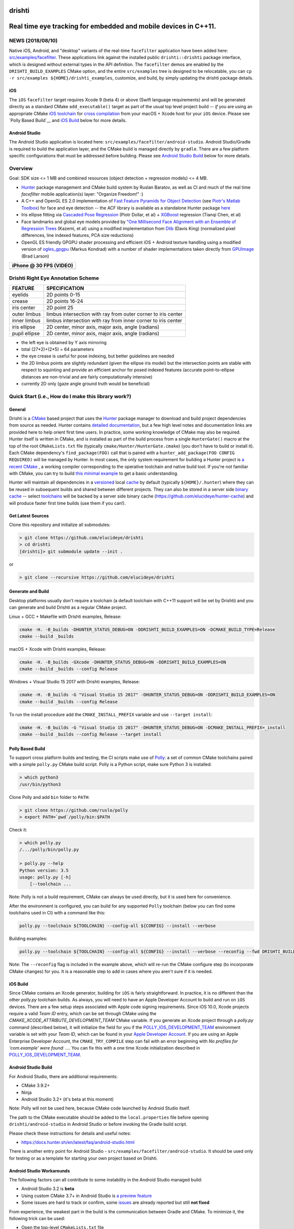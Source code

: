 drishti
=======

|Travis| |Appveyor| |License (3-Clause BSD)| |Hunter| |Gitter|

.. figure:: https://user-images.githubusercontent.com/554720/28922218-3a005f9c-7827-11e7-839c-ef3e9a282f70.png
   :alt: drishti\_text\_big

Real time eye tracking for embedded and mobile devices in C++11.
================================================================

|eye models 1| |eye models 2| |eye models 3|

NEWS (2018/08/10)
-----------------

Native iOS, Android, and "desktop" variants of the real-time
``facefilter`` application have been added here:
`src/examples/facefilter <https://github.com/elucideye/drishti/tree/master/src/examples/facefilter>`__.
These applications link against the installed public ``drishti::drishti``
package interface, which is designed without external types in the API definition.
The ``facefilter`` demos are enabled by the ``DRISHTI_BUILD_EXAMPLES``
CMake option, and the entire ``src/examples`` tree is designed to be relocatable,
you can ``cp -r src/examples ${HOME}/drishti_examples``, customize, and
build, by simply updating the drishti package details.  

iOS
~~~

The ``iOS`` ``facefilter`` target requires Xcode 9 (beta 4) or above 
(Swift language requirements)  and will be generated directly as a standard CMake 
``add_executable()`` target as part of the usual top level project build -- 
*if* you are using an appropriate CMake 
`iOS toolchain <https://polly.readthedocs.io/en/latest/toolchains/ios.html>`__ 
for 
`cross compilation <https://gitlab.kitware.com/cmake/community/wikis/doc/cmake/CrossCompiling>`__ 
from your macOS + Xcode host for your ``iOS`` device.   Please see
`Polly Based Build`__ and `iOS Build`_ below for more details. 

Android Studio
~~~~~~~~~~~~~~

The Android Studio application is located here: ``src/examples/facefilter/android-studio``.
Android Studio/Gradle is required to build the application layer,
and the CMake build is managed directly by ``gradle``.  There are a
few platform specific configurations that must be addressed before building.
Please see `Android Studio Build`_ below for more details.

Overview
--------

Goal: SDK size <= 1 MB and combined resources (object detection +
regression models) <= 4 MB.

-  `Hunter <https://github.com/ruslo/hunter>`__ package management and
   CMake build system by Ruslan Baratov, as well as CI and much of the
   real time `facefilter` mobile application(s) layer: "Organize Freedom!" :)
-  A C++ and OpenGL ES 2.0 implementation of
   `Fast Feature Pyramids for Object Detection
   <https://pdollar.github.io/files/papers/DollarPAMI14pyramids.pdf>`__
   (see `Piotr's Matlab Toolbox <https://pdollar.github.io/toolbox>`__)
   for face and eye detection -- the ACF library is available as a standalone
   Hunter package `here <https://github.com/elucideye/acf>`__
-  Iris ellipse fitting via
   `Cascaded Pose Regression <https://pdollar.github.io/files/papers/DollarCVPR10pose.pdf>`__
   (Piotr Dollar, et al) + `XGBoost <https://github.com/dmlc/xgboost>`__
   regression (Tianqi Chen, et al)
-  Face landmarks and global eye models provided by
   `"One Millisecond Face Alignment with an Ensemble of Regression Trees <http://www.cvfoundation.org/openaccess/content_cvpr_2014/papers/Kazemi_One_Millisecond_Face_2014_CVPR_paper.pdf>`__
   (Kazemi, et al) using a modified implementation from
   `Dlib <https://github.com/davisking/dlib>`__ (Davis King)
   (normalized pixel differences, line indexed features, PCA size reductions)
-  OpenGL ES friendly GPGPU shader processing and efficient iOS +
   Android texture handling using a modified version of
   `ogles\_gpgpu <https://github.com/hunter-packages/ogles_gpgpu>`__
   (Markus Kondrad) with a number of shader implementations taken
   directly from `GPUImage <https://github.com/BradLarson/GPUImage>`__
   (Brad Larson)

+---------------------------+
| iPhone @ 30 FPS (VIDEO)   |
+===========================+
| |iPhone|                  |
+---------------------------+

Drishti Right Eye Annotation Scheme
-----------------------------------

+----------------+---------------------------------------------------------------+
| FEATURE        | SPECIFICATION                                                 |
+================+===============================================================+
| eyelids        | 2D points 0-15                                                |
+----------------+---------------------------------------------------------------+
| crease         | 2D points 16-24                                               |
+----------------+---------------------------------------------------------------+
| iris center    | 2D point 25                                                   |
+----------------+---------------------------------------------------------------+
| outer limbus   | limbus intersection with ray from outer corner to iris center |
+----------------+---------------------------------------------------------------+
| inner limbus   | limbus intersection with ray from inner corner to iris center |
+----------------+---------------------------------------------------------------+
| iris ellipse   | 2D center, minor axis, major axis, angle (radians)            |
+----------------+---------------------------------------------------------------+
| pupil ellipse  | 2D center, minor axis, major axis, angle (radians)            |
+----------------+---------------------------------------------------------------+

* the left eye is obtained by Y axis mirroring
* total (27*2)+(2*5) = 64 parameters
* the eye crease is useful for pose indexing, but better guidelines are needed
* the 2D limbus points are slightly redundant (given the ellipse iris model) but the intersection points are stable with respect to squinting and provide an efficient anchor for posed indexed features (accurate point-to-ellipse distances are non-trivial and are fairly computationally intensive)
* currently 2D only (gaze angle ground truth would be beneficial)

.. figure:: https://user-images.githubusercontent.com/554720/33522880-227e2468-d7c6-11e7-9705-13df5da04894.jpg
   :alt: drishti\_annotation\_scheme

Quick Start (i.e., How do I make this library work?)
----------------------------------------------------

General
~~~~~~~

Drishti is a `CMake <https://github.com/kitware/CMake>`__ based project
that uses the `Hunter <https://github.com/ruslo/hunter>`__ package
manager to download and build project dependencies from source as
needed. Hunter contains `detailed
documentation <https://docs.hunter.sh/en/latest>`__, but a few high
level notes and documentation links are provided here to help orient
first time users. In practice, some working knowledge of CMake may also
be required. Hunter itself is written in CMake, and is installed as part
of the build process from a single ``HunterGate()`` macro at the top of
the root ``CMakeLists.txt`` file (typically
``cmake/Hunter/HunterGate.cmake``) (you don't have to build or install
it). Each CMake dependency's ``find_package(FOO)`` call that is paired
with a ``hunter_add_package(FOO CONFIG REQUIRED)`` will be managed by
Hunter. In most cases, the only system requirement for building a Hunter
project is `a recent CMake <https://docs.hunter.sh/en/latest/quick-start/cmake.html>`__
, a working compiler corresponding to the operative toolchain and native build tool.
If you're not familiar with CMake, you can try to build
`this minimal example <https://cgold.readthedocs.io/en/latest/first-step.html>`__
to get a basic understanding.

Hunter will maintain all dependencies in a
`versioned <https://docs.hunter.sh/en/latest/overview/customization.html>`__
local
`cache <https://docs.hunter.sh/en/latest/overview/shareable.html>`__ by
default (typically ``${HOME}/.hunter``) where they can be reused in
subsequent builds and shared between different projects. They can also
be stored in a server side `binary
cache <https://docs.hunter.sh/en/latest/overview/binaries.html>`__ --
select `toolchains <#Toolchains>`__ will be backed by a server side
binary cache (https://github.com/elucideye/hunter-cache) and will
produce faster first time builds (use them if you can!).

Get Latest Sources
~~~~~~~~~~~~~~~~~~

Clone this repository and initialize all submodules:

.. code-block:: none

  > git clone https://github.com/elucideye/drishti
  > cd drishti
  [drishti]> git submodule update --init .

or

.. code-block:: none

  > git clone --recursive https://github.com/elucideye/drishti

Generate and Build
~~~~~~~~~~~~~~~~~~

Desktop platforms usually don't require a toolchain (a default toolchain with C++11 support will
be set by Drishti) and you can generate and build Drishti as a regular CMake project.

Linux + GCC + Makefile with Drishti examples, Release:

.. code-block:: none

  cmake -H. -B_builds -DHUNTER_STATUS_DEBUG=ON -DDRISHTI_BUILD_EXAMPLES=ON -DCMAKE_BUILD_TYPE=Release
  cmake --build _builds

macOS + Xcode with Drishti examples, Release:

.. code-block:: none

  cmake -H. -B_builds -GXcode -DHUNTER_STATUS_DEBUG=ON -DDRISHTI_BUILD_EXAMPLES=ON
  cmake --build _builds --config Release

Windows + Visual Studio 15 2017 with Drishti examples, Release:

.. code-block:: none

  cmake -H. -B_builds -G "Visual Studio 15 2017" -DHUNTER_STATUS_DEBUG=ON -DDRISHTI_BUILD_EXAMPLES=ON
  cmake --build _builds --config Release

To run the install procedure add the ``CMAKE_INSTALL_PREFIX`` variable
and use ``--target install``:

.. code-block:: none

  cmake -H. -B_builds -G "Visual Studio 15 2017" -DHUNTER_STATUS_DEBUG=ON -DCMAKE_INSTALL_PREFIX=_install
  cmake --build _builds --config Release --target install

Polly Based Build
~~~~~~~~~~~~~~~~~

To support cross platform builds and testing, the CI scripts make use of
`Polly <https://github.com/ruslo/polly>`__: a set of common CMake
toolchains paired with a simple ``polly.py`` CMake build script.
Polly is a Python script, make sure Python 3 is installed:

.. code-block:: none

  > which python3
  /usr/bin/python3

Clone Polly and add ``bin`` folder to ``PATH``:

.. code-block:: none

  > git clone https://github.com/ruslo/polly
  > export PATH=`pwd`/polly/bin:$PATH

Check it:

.. code-block:: none

  > which polly.py
  /.../polly/bin/polly.py

  > polly.py --help
  Python version: 3.5
  usage: polly.py [-h]
      [--toolchain ...

Note: Polly is not a build requirement, CMake can always be used
directly, but it is used here for convenience.

After the environment is configured, you can build for any supported
``Polly`` toolchain (below you can find some toolchains used in CI) with a command like this:

.. code-block:: bash

    polly.py --toolchain ${TOOLCHAIN} --config-all ${CONFIG} --install --verbose

Building examples:

.. code-block:: bash

    polly.py --toolchain ${TOOLCHAIN} --config-all ${CONFIG} --install --verbose --reconfig --fwd DRISHTI_BUILD_EXAMPLES=ON

::


Note: The ``--reconfig`` flag is included in the example above, which will
re-run the CMake configure step (to incorporate CMake changes) for you.  It is
a reasonable step to add in cases where you aren't sure if it is needed.

iOS Build
~~~~~~~~~

Since CMake contains an Xcode generator, building for ``iOS`` is fairly straightforward.
In practice, it is no different than the other `polly.py` toolchain builds.  As always,
you will need to have an Apple Developer Account to build and run on ``iOS`` devices.
There are a few setup steps associated with Apple code signing requirements.
Since iOS 10.0, Xcode projects require a valid `Team ID` entry, 
which can be set through CMake using the `CMAKE_XCODE_ATTRIBUTE_DEVELOPMENT_TEAM` CMake variable.
If you generate an Xcode project through a `polly.py` command (described below), it will initialize 
the field for you if the
`POLLY_IOS_DEVELOPMENT_TEAM <https://polly.readthedocs.io/en/latest/toolchains/ios/errors/polly_ios_development_team.html#polly-ios-development-team>`__ 
environment variable is set with your `Team ID`, which
can be found in your `Apple Developer Account <https://developer.apple.com/account/#/membership>`__.
If you are using an Apple Enterprise Developer Account, the ``CMAKE_TRY_COMPILE`` step can
fail with an error beginning with `No profiles for 'com.example' were found: ...`.
You can fix this with a one time Xcode initialization described in
`POLLY_IOS_DEVELOPMENT_TEAM <https://polly.readthedocs.io/en/latest/toolchains/ios/errors/polly_ios_bundle_identifier.html#polly-ios-bundle-identifier>`__.

Android Studio Build
~~~~~~~~~~~~~~~~~~~~

For Android Studio, there are additional requirements:

* CMake 3.9.2+
* Ninja
* Android Studio 3.2+ (it's beta at this moment)

Note: Polly will not be used here, because CMake code launched by Android Studio
itself.

The path to the CMake executable should be added to the ``local.properties``
file before opening ``drishti/android-studio`` in Android Studio or before
invoking the Gradle build script.

Please check these instructions for details and useful notes:

* https://docs.hunter.sh/en/latest/faq/android-studio.html

There is another entry point for Android Studio - ``src/examples/facefilter/android-studio``.
It should be used only for testing or as a template for starting your own project
based on Drishti.

Android Studio Workarounds
~~~~~~~~~~~~~~~~~~~~~~~~~~

The following factors can all contribute to some instability in the Android
Studio managed build:

* Android Studio 3.2 is **beta**
* Using custom CMake 3.7+ in Android Studio is `a preview feature <https://developer.android.com/studio/projects/add-native-code#vanilla_cmake>`__
* Some issues are hard to track or confirm, some `issues <https://issuetracker.google.com/issues/75268076>`__ are already reported but still **not fixed**

From experience, the weakest part in the build is the communication between
Gradle and CMake. To minimize it, the following trick can be used:

* Open the top-level ``CMakeLists.txt`` file
* Find ``if(DRISHTI_DEBUG_STOP)`` `condition <https://github.com/elucideye/drishti/blob/d8b91e26eb1a1f62412bd2d56d1a229d646b6864/CMakeLists.txt#L102-L107>`__
* Substitute ``if(DRISHTI_DEBUG_STOP)`` with ``if(TRUE)``
* Run Gradle build:

.. code-block:: none

  [drishti]> cd android-studio
  [drishti/android-studio]> ./gradlew assembleDebug

If you're running it a first time there will be a high chance to hit this
Gradle issue:

.. code-block:: none

  * What went wrong:
  Execution failed for task '...'.
  > Conversion = c, Flags =

In this case, just wait for few seconds and run Gradle again:

.. code-block:: none

  [drishti/android-studio]> ./gradlew assembleDebug

* Revert ``CMakeLists.txt`` file, i.e. substitute ``if(TRUE)`` with ``if(DRISHTI_DEBUG_STOP)``.

* Run the CMake build without Gradle:

.. code-block:: none

  [drishti/android-studio]> cmake --build ../src/examples/facefilter/android-studio/app/.externalNativeBuild/cmake/debug/arm64-v8a

Once the CMake build is ready, you can use ``./gradlew assembleDebug`` or open
Android Studio IDE.

Applications
------------

Please see the README for the `drishti-hci <https://github.com/elucideye/drishti/blob/master/src/app/hci/README.rst>`__
console application to see an example of a full eye tracking pipeline with the GPGPU optimizations.

Integration
-----------

Drishti is also available as a Hunter package.  If you would like to integrate
Drishti in your project, please see the Hunter
`Drishti package documentation <https://docs.hunter.sh/en/latest/packages/pkg/drishti.html#pkg-drishti>`__.

Steps (check https://docs.hunter.sh/en/latest/quick-start.html):

Add ``cmake/HunterGate.cmake`` and a minimal ``cmake/Hunter/config.cmake`` to your project:

.. code-block:: cmake

    mkdir -p cmake/Hunter
    wget https://raw.githubusercontent.com/hunter-packages/gate/master/cmake/HunterGate.cmake -O cmake/HunterGate.cmake
    wget https://raw.githubusercontent.com/ruslo/hunter/master/examples/drishti/config.cmake -O cmake/Hunter/config.cmake

::

Add ``HunterGate(URL <url> SHA1 <sha1>)`` to the top of your ``CMakeLists.txt`` (You can find updated release information `here <https://github.com/ruslo/hunter/releases>`__).

.. code-block:: cmake

    include("cmake/HunterGate.cmake")
    HunterGate(
        URL "https://github.com/ruslo/hunter/archive/v0.19.140.tar.gz"
        SHA1 "f2c30348c05d0d424976648ce3560044e007496c"
        LOCAL # use cmake/Hunter/config.cmake
    )

::

Finally, add the Drishti package to your CMakeLists.txt and link it to your target:

.. code-block:: cmake

    hunter_add_package(drishti)
    find_package(drishti CONFIG REQUIRED)
    target_link_libraries(your_app_or_lib PUBLIC drishti::drishti)

::

You can customize the drishti package (and dependencies) by specifying a `VERSION` and/or `CMAKE_ARGS` (options) list for each package in ``cmake/Hunter/config.cmake``.

Please see https://github.com/elucideye/drishti_hunter_test for a minimal working example using the drishti hunter package.

Toolchains
----------

The configurations listed below have all been tested. In general, most
C++11 toolchains should work with minimal effort. A ``CI`` comment
indicates that the configuration is part of the Travis or Appveyor CI
tests, so all Hunter packages will be available in the server side
binary cache.

Linux (Ubunty Trusty 14.04):

* ``TOOLCHAIN=clang-fpic-hid-sections`` ``CONFIG=Release`` # CI
* ``TOOLCHAIN=gcc-5-pic-hid-sections-lto`` ``CONFIG=Release`` # CI
* ``TOOLCHAIN=libcxx`` ``CONFIG=Release`` # w/ clang 3.8

OSX:

* ``TOOLCHAIN=osx-10-13`` ``CONFIG=Release`` # CI
* ``TOOLCHAIN=osx-10-12-sanitize-address-hid-sections`` ``CONFIG=Release`` # CI
* ``TOOLCHAIN=xcode-hid-sections`` ``CONFIG=Release`` # generic

iOS:

* ``TOOLCHAIN=ios-nocodesign-11-3-dep-9-3-arm64`` ``CONFIG=Release`` # CI
* ``TOOLCHAIN=ios-10-1-arm64-dep-8-0-hid-sections`` ``CONFIG=Release``

Android:

* ``TOOLCHAIN=android-ndk-r17-api-19-armeabi-v7a-neon-clang-libcxx`` ``CONFIG=MinSizeRel`` # CI
* ``TOOLCHAIN=android-ndk-r17-api-24-arm64-v8a-clang-libcxx14`` ``CONFIG=Release`` # CI
* ``TOOLCHAIN=android-ndk-r10e-api-19-armeabi-v7a-neon-hid-sections-lto`` ``CONFIG=MinSizeRel``

Windows:

* ``TOOLCHAIN=vs-15-2017`` ``CONFIG=Release`` # CI
* ``TOOLCHAIN=vs-14-2015-sdk-8-1`` ``CONFIG=Release`` # CI
* ``TOOLCHAIN=vs-14-2015-win64-sdk-8-1`` ``CONFIG=Release`` # CI
* ``TOOLCHAIN=vs-14-2015-win64-sdk-8-1`` ``CONFIG=Debug`` # CI

The polly out of source build trees are located in
``_builds/${TOOLCHAIN}``, the final build products (the stuff you want)
are installed in ``_install/${TOOLCHAIN}``, and the build logs are
dumped in ``_logs/${TOOLCHAIN}``. The iOS frameworks are installed in
``_frameworks/${TOOLCHAIN}``.

Choosing simplest toolchain
---------------------------

On Linux you will usually want ``--toolchain gcc-pic`` (GCC based toolchain with position independent code).

On Windows, the preferred toolchain will depend on the generator you want, e.g.,
if you want "Visual Studio 15 2017", then use ``--toolchain vs-15-2017``, if you
want the 64 bit version use ``--toolchain vs-15-2017-win64``.

On macOS, the choice of toolchain depends on Xcode version you have installed.
Please check this table for Xcode versions and corresponding iOS/macOS SDK
versions:

* https://polly.readthedocs.io/en/latest/toolchains/ios.html

E.g., if you have Xcode 8.3.1 installed, then the default SDK will be macOS
10.12 SDK, hence you can use ``--toolchain osx-10-12``. Instead of the Xcode
generator, you can use a Makefile toolchain - ``--toolchain osx-10-12-make``.

In the same table, you can find iOS SDK version. E.g., if you have installed
Xcode 9.4 with default iOS SDK 11.4, and you want to set the deployment SDK
to version 9.3, you can use ``--toolchain ios-11-4-dep-9-3-arm64`` to build
the ARM64 architecture.  If you have several versions of Xcode installed, you
can use ``IOS_X_Y_DEVELOPER_DIR``/``OSX_X_Y_DEVELOPER_DIR`` environment
variables for switching. E.g., if ``OSX_10_13_DEVELOPER_DIR`` will be set to
Xcode 9.0 location, then Xcode 9.0 will be used with ``--toolchain osx-10-13``,
even if Xcode 9.3 is installed and set as the default.

You can use Polly toolchains to build Android if you don't want to rely on
Android Studio. The only requirement is an environment variable with the
Android NDK location. Set the ``ANDROID_NDK_r10e`` environment variable with
the path to the Android NDK r10e, and you can use any
``--toolchain android-ndk-r10e-*`` variants.

.. |Travis| image:: https://img.shields.io/travis/elucideye/drishti/master.svg?style=flat-square&label=Linux%20OSX%20Android%20iOS
   :target: https://travis-ci.org/elucideye/drishti/builds
.. |Appveyor| image:: https://img.shields.io/appveyor/ci/headupinclouds/drishti.svg?style=flat-square&label=Windows
   :target: https://ci.appveyor.com/project/headupinclouds/drishti
.. |License (3-Clause BSD)| image:: https://img.shields.io/badge/license-BSD%203--Clause-brightgreen.svg?style=flat-square
   :target: http://opensource.org/licenses/BSD-3-Clause
.. |Hunter| image:: https://img.shields.io/badge/hunter-drishti-blue.svg
   :target: https://docs.hunter.sh/en/latest/packages/pkg/drishti.html
.. |Gitter| image:: https://badges.gitter.im/elucideye/drishti.svg
   :target: https://gitter.im/elucideye/drishti?utm_source=badge&utm_medium=badge&utm_campaign=pr-badge&utm_content=badge
.. |eye models 1| image:: https://user-images.githubusercontent.com/554720/28920911-d836e56a-7821-11e7-8b41-bc338f100cc1.png
.. |eye models 2| image:: https://user-images.githubusercontent.com/554720/28920912-da9f3820-7821-11e7-848c-f526922e24ec.png
.. |eye models 3| image:: https://user-images.githubusercontent.com/554720/28920920-dcd8e708-7821-11e7-8fc2-b9f375a9a550.png
.. |iPhone| image:: https://goo.gl/1uLQ44
   :target: https://vimeo.com/230351171

